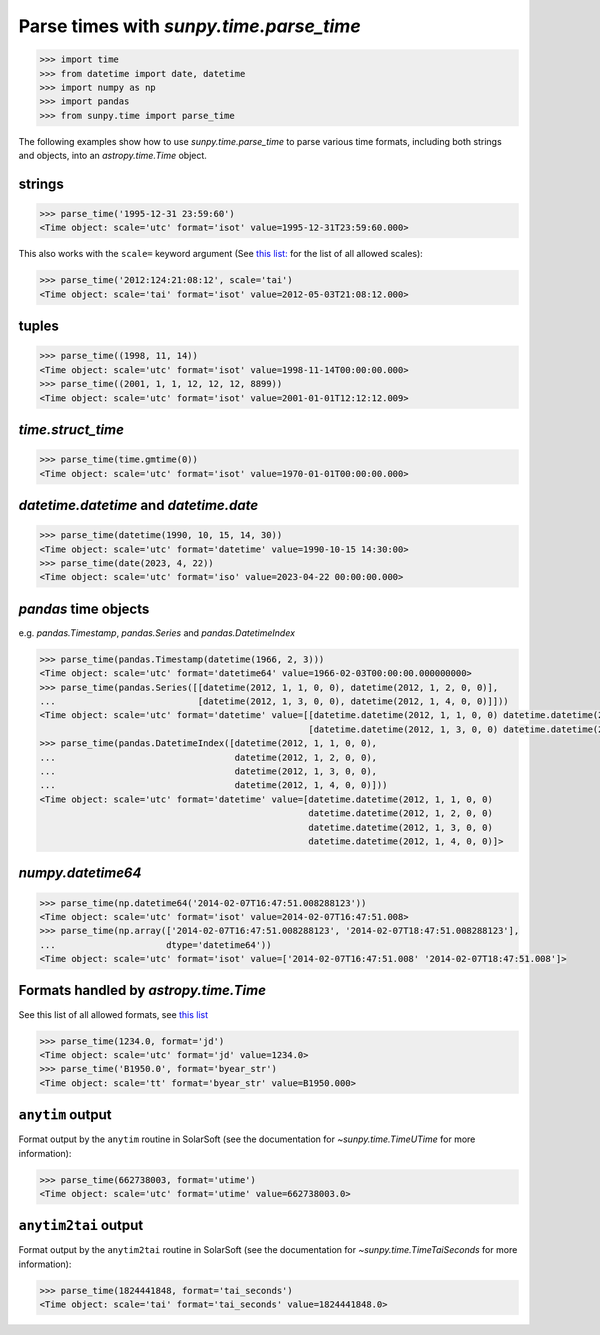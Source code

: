 .. _how_to_parse_times_with_parse_time:

Parse times with `sunpy.time.parse_time`
========================================

.. code-block:: python

    >>> import time
    >>> from datetime import date, datetime
    >>> import numpy as np
    >>> import pandas
    >>> from sunpy.time import parse_time

The following examples show how to use `sunpy.time.parse_time` to parse various time formats, including both strings and objects, into an `astropy.time.Time` object.

strings
-------

.. code-block:: python

    >>> parse_time('1995-12-31 23:59:60')
    <Time object: scale='utc' format='isot' value=1995-12-31T23:59:60.000>

This also works with the ``scale=`` keyword argument (See `this list: <https://docs.astropy.org/en/stable/time/#time-scale>`__ for the list of all allowed scales):

.. code-block:: python

    >>> parse_time('2012:124:21:08:12', scale='tai')
    <Time object: scale='tai' format='isot' value=2012-05-03T21:08:12.000>

tuples
------

.. code-block:: python

    >>> parse_time((1998, 11, 14))
    <Time object: scale='utc' format='isot' value=1998-11-14T00:00:00.000>
    >>> parse_time((2001, 1, 1, 12, 12, 12, 8899))
    <Time object: scale='utc' format='isot' value=2001-01-01T12:12:12.009>

`time.struct_time`
------------------

.. code-block:: python

    >>> parse_time(time.gmtime(0))
    <Time object: scale='utc' format='isot' value=1970-01-01T00:00:00.000>

`datetime.datetime` and `datetime.date`
----------------------------------------

.. code-block:: python

    >>> parse_time(datetime(1990, 10, 15, 14, 30))
    <Time object: scale='utc' format='datetime' value=1990-10-15 14:30:00>
    >>> parse_time(date(2023, 4, 22))
    <Time object: scale='utc' format='iso' value=2023-04-22 00:00:00.000>

`pandas` time objects
---------------------

e.g. `pandas.Timestamp`, `pandas.Series` and `pandas.DatetimeIndex`

.. code-block:: python

    >>> parse_time(pandas.Timestamp(datetime(1966, 2, 3)))
    <Time object: scale='utc' format='datetime64' value=1966-02-03T00:00:00.000000000>
    >>> parse_time(pandas.Series([[datetime(2012, 1, 1, 0, 0), datetime(2012, 1, 2, 0, 0)],
    ...                           [datetime(2012, 1, 3, 0, 0), datetime(2012, 1, 4, 0, 0)]]))
    <Time object: scale='utc' format='datetime' value=[[datetime.datetime(2012, 1, 1, 0, 0) datetime.datetime(2012, 1, 2, 0, 0)]
                                                       [datetime.datetime(2012, 1, 3, 0, 0) datetime.datetime(2012, 1, 4, 0, 0)]]>
    >>> parse_time(pandas.DatetimeIndex([datetime(2012, 1, 1, 0, 0),
    ...                                  datetime(2012, 1, 2, 0, 0),
    ...                                  datetime(2012, 1, 3, 0, 0),
    ...                                  datetime(2012, 1, 4, 0, 0)]))
    <Time object: scale='utc' format='datetime' value=[datetime.datetime(2012, 1, 1, 0, 0)
                                                       datetime.datetime(2012, 1, 2, 0, 0)
                                                       datetime.datetime(2012, 1, 3, 0, 0)
                                                       datetime.datetime(2012, 1, 4, 0, 0)]>

`numpy.datetime64`
------------------

.. code-block:: python

    >>> parse_time(np.datetime64('2014-02-07T16:47:51.008288123'))
    <Time object: scale='utc' format='isot' value=2014-02-07T16:47:51.008>
    >>> parse_time(np.array(['2014-02-07T16:47:51.008288123', '2014-02-07T18:47:51.008288123'],
    ...                     dtype='datetime64'))
    <Time object: scale='utc' format='isot' value=['2014-02-07T16:47:51.008' '2014-02-07T18:47:51.008']>

Formats handled by `astropy.time.Time`
--------------------------------------

See this list of all allowed formats, see `this list <https://docs.astropy.org/en/stable/time/#time-format>`__

.. code-block:: python

    >>> parse_time(1234.0, format='jd')
    <Time object: scale='utc' format='jd' value=1234.0>
    >>> parse_time('B1950.0', format='byear_str')
    <Time object: scale='tt' format='byear_str' value=B1950.000>

``anytim`` output
------------------

Format output by the ``anytim`` routine in SolarSoft (see the documentation for `~sunpy.time.TimeUTime` for more information):

.. code-block:: python

    >>> parse_time(662738003, format='utime')
    <Time object: scale='utc' format='utime' value=662738003.0>

``anytim2tai`` output
---------------------

Format output by the ``anytim2tai`` routine in SolarSoft (see the documentation for `~sunpy.time.TimeTaiSeconds` for more information):

.. code-block:: python

    >>> parse_time(1824441848, format='tai_seconds')
    <Time object: scale='tai' format='tai_seconds' value=1824441848.0>
